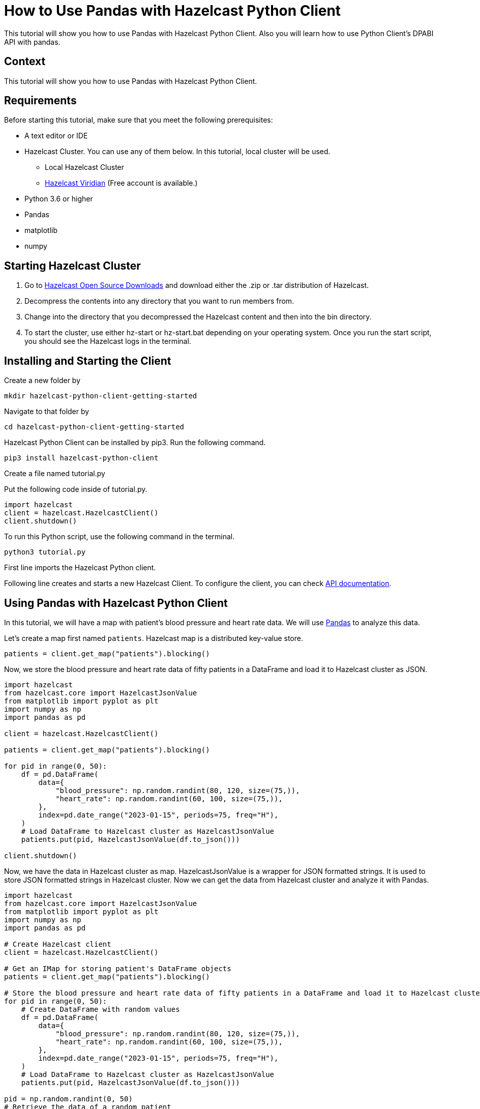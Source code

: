 = How to Use Pandas with Hazelcast Python Client
:page-layout: tutorial
:page-product: hazelcast-imdg
:page-categories: Getting Started, DBAPI, Pandas
:page-lang: python
:page-enterprise:
:page-est-time: 8-10 minutes
:description: This tutorial will show you how to use Pandas with Hazelcast Python Client. Also you will learn how to use Python Client's DPABI API with pandas.

{description}


== Context
This tutorial will show you how to use Pandas with Hazelcast Python Client.

== Requirements

Before starting this tutorial, make sure that you meet the following prerequisites:

* A text editor or IDE
* Hazelcast Cluster. You can use any of them below. In this tutorial, local cluster will be used.
** Local Hazelcast Cluster
** https://hazelcast.com/products/viridian/[Hazelcast Viridian] (Free account is available.)
* Python 3.6 or higher
* Pandas
* matplotlib
* numpy


== Starting Hazelcast Cluster

1. Go to https://hazelcast.com/open-source-projects/downloads/[Hazelcast Open Source Downloads] and download either the .zip or .tar distribution of Hazelcast.

2. Decompress the contents into any directory that you want to run members from.

3. Change into the directory that you decompressed the Hazelcast content and then into the bin directory.

4. To start the cluster, use either hz-start or hz-start.bat depending on your operating system. Once you run the start script, you should see the Hazelcast logs in the terminal.


== Installing and Starting the Client

Create a new folder by

[source, bash]
mkdir hazelcast-python-client-getting-started

Navigate to that folder by

[source, bash]
cd hazelcast-python-client-getting-started

Hazelcast Python Client can be installed by pip3. Run the following command.

[source, bash]
pip3 install hazelcast-python-client

Create a file named tutorial.py

Put the following code inside of tutorial.py.

[source, python]
----
import hazelcast
client = hazelcast.HazelcastClient()
client.shutdown()
----
To run this Python script, use the following command in the terminal.

[source, bash]
python3 tutorial.py

First line imports the Hazelcast Python client.

Following line creates and starts a new Hazelcast Client. To configure the client, you can check https://hazelcast.readthedocs.io/en/stable/client.html#hazelcast.client.HazelcastClient[API documentation].

== Using Pandas with Hazelcast Python Client
In this tutorial, we will have a map with patient's blood pressure and heart rate data. We will use https://pandas.pydata.org/docs/reference/index.html#api[Pandas]
to analyze this data.

Let's create a map first named `patients`. Hazelcast map is a distributed key-value store.

[source, python]
patients = client.get_map("patients").blocking()

Now, we store the blood pressure and heart rate data of fifty patients in a DataFrame and load it to Hazelcast cluster as JSON.

[source, python]
----
import hazelcast
from hazelcast.core import HazelcastJsonValue
from matplotlib import pyplot as plt
import numpy as np
import pandas as pd

client = hazelcast.HazelcastClient()

patients = client.get_map("patients").blocking()

for pid in range(0, 50):
    df = pd.DataFrame(
        data={
            "blood_pressure": np.random.randint(80, 120, size=(75,)),
            "heart_rate": np.random.randint(60, 100, size=(75,)),
        },
        index=pd.date_range("2023-01-15", periods=75, freq="H"),
    )
    # Load DataFrame to Hazelcast cluster as HazelcastJsonValue
    patients.put(pid, HazelcastJsonValue(df.to_json()))

client.shutdown()
----

Now, we have the data in Hazelcast cluster as map. HazelcastJsonValue is a wrapper for JSON formatted strings. It is
used to store JSON formatted strings in Hazelcast cluster.
Now we can get the data from Hazelcast cluster and analyze it with Pandas.

[source, python]
----
import hazelcast
from hazelcast.core import HazelcastJsonValue
from matplotlib import pyplot as plt
import numpy as np
import pandas as pd

# Create Hazelcast client
client = hazelcast.HazelcastClient()

# Get an IMap for storing patient's DataFrame objects
patients = client.get_map("patients").blocking()

# Store the blood pressure and heart rate data of fifty patients in a DataFrame and load it to Hazelcast cluster as JSON
for pid in range(0, 50):
    # Create DataFrame with random values
    df = pd.DataFrame(
        data={
            "blood_pressure": np.random.randint(80, 120, size=(75,)),
            "heart_rate": np.random.randint(60, 100, size=(75,)),
        },
        index=pd.date_range("2023-01-15", periods=75, freq="H"),
    )
    # Load DataFrame to Hazelcast cluster as HazelcastJsonValue
    patients.put(pid, HazelcastJsonValue(df.to_json()))

pid = np.random.randint(0, 50)
# Retrieve the data of a random patient
df = pd.read_json(patients.get(pid).to_string())

# Plot the data
df.plot(use_index=True, y=["blood_pressure", "heart_rate"], figsize=(15, 5), kind="line")
plt.title(f"Blood Pressure and Heart Rate Plot of Patient-{pid}")
plt.show()
client.shutdown()
----

In this example, we have created a map named `patients` and stored the blood pressure and heart rate data of fifty patients in a DataFrame and load it to Hazelcast cluster as JSON.
Then, we have retrieved the data of a random patient and plotted it.

== Using DPABI API with Pandas
Hazelcast have a https://hazelcast.readthedocs.io/en/stable/api/db.html[DBAPI] which is compatible with https://pandas.pydata.org/docs/reference/index.html#api[Pandas]. You can use this API to analyze your data in Hazelcast cluster with Pandas.
For DBAPI, we are going to use another example. So, do not forget that these two are completely different examples.
Also declare a mapping name for our tables, which makes our job easier.
[source, python]
----
import hazelcast
from hazelcast.db import connect
from hazelcast.core import HazelcastJsonValue
import pandas as pd
import numpy as np
from matplotlib import pyplot as plt

client = hazelcast.HazelcastClient()

map_name = "mapping"
----

Now, we are going to create Connection object instance and a cursor object instance. We will use these instances to execute our SQL queries.

[source, python]
----
# Create a connection object
conn = connect()
cursor = conn.cursor()
----

Now, we are ready to execute our queries. Let's see how to create a table first.

[source, python]
----
def createMapping(map_name):
    q = f"""
            CREATE MAPPING "{map_name}" (
                __key INT,
                this JSON
            )
            TYPE IMaP
            OPTIONS (
                'keyFormat' = 'int',
                'valueFormat' = 'json'
            )
            """
    cursor.execute(q)
----

Now, this is how to insert our data to the table. We are going to use Pandas to create our data.
Since we need unique keys for databases, we are going to use timestamp here.
[source, python]
----
def populate_map(map_name, entry_count):
    timestamp = int(time.time() * 1000)  # Current timestamp in milliseconds

    for pid in range(0, entry_count):
        df = pd.DataFrame(
            data={
                "blood_pressure": np.random.randint(80, 120, size=(75,)),
                "heart_rate": np.random.randint(60, 100, size=(75,)),
            },
            index=pd.date_range("2023-06-26", periods=75, freq="H"),
        )

        key = (pid + timestamp) % 2147483647  # Modulo operation to limit the key within the valid range

        cursor.execute(
            f'INSERT INTO "{map_name}" VALUES (?, ?)', (key, HazelcastJsonValue(df.to_json()))
        )
        conn.commit()
----

We can insert our data in cluster now. Let's learn how to retrieve the data of a random patient and plot it.

[source, python]
----
import hazelcast
from hazelcast.db import connect, DatabaseError
from hazelcast.core import HazelcastJsonValue
import pandas as pd
import numpy as np
import time
from matplotlib import pyplot as plt

client = hazelcast.HazelcastClient()
map_name = "mapping"

conn = connect()
cursor = conn.cursor()

def createMapping(map_name):
    q = f"""
            CREATE MAPPING "{map_name}" (
                __key INT,
                this JSON
            )
            TYPE IMaP
            OPTIONS (
                'keyFormat' = 'int',
                'valueFormat' = 'json'
            )
            """
    cursor.execute(q)

def populate_map(map_name, entry_count):
    timestamp = int(time.time() * 1000)  # Current timestamp in milliseconds

    for pid in range(0, entry_count):
        df = pd.DataFrame(
            data={
                "blood_pressure": np.random.randint(80, 120, size=(75,)),
                "heart_rate": np.random.randint(60, 100, size=(75,)),
            },
            index=pd.date_range("2023-06-26", periods=75, freq="H"),
        )

        key = (pid + timestamp) % 2147483647  # Modulo operation to limit the key within the valid range

        cursor.execute(
            f'INSERT INTO "{map_name}" VALUES (?, ?)', (key, HazelcastJsonValue(df.to_json()))
        )
        conn.commit()



def plot_patient_data(table_name):
    cursor.execute(f'SELECT * FROM "{table_name}"')
    rows = cursor.fetchall()

    for row in rows:
        key = row[0]
        json_data = row[1].to_string()  # Convert HazelcastJsonValue to string

        df = pd.read_json(json_data)
        df.plot(use_index=True, y=["blood_pressure", "heart_rate"], figsize=(15, 5), kind="line")

        pid = key  # Assuming the key represents the patient ID
        plt.title(f"Blood Pressure and Heart Rate Plot of Patient-{pid}")
        plt.show()

createMapping(map_name)
populate_map(map_name, 50)
plot_patient_data(map_name)
----

You can see the output of the code above in the following image.


== Summary

In this tutorial, we have seen how to use Hazelcast with Pandas. Also, we have learned how to use Hazelcast Python Client
DBAPI to execute SQL queries on Hazelcast cluster with Pandas.


== See Also
There are a lot of things that you can do with Python Client. For more, check out our
https://github.com/hazelcast/hazelcast-python-client[Python Client repository] or https://hazelcast.readthedocs.io/en/stable/[Python Client API docs].

If you have any questions, suggestions, or feedback please do not hesitate to reach out to us via
https://slack.hazelcast.com/[Hazelcast Community Slack]. Also, please take a look at https://github.com/hazelcast/hazelcast-python-client/issues[the issue list]
if you would like to contribute to the client.